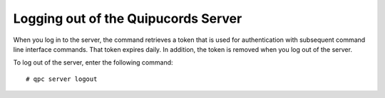 .. _logout:

Logging out of the Quipucords Server
~~~~~~~~~~~~~~~~~~~~~~~~~~~~~~~~~~~~
When you log in to the server, the command retrieves a token that is used for authentication with subsequent command line interface commands. That token expires daily. In addition, the token is removed when you log out of the server.

To log out of the server, enter the following command::

  # qpc server logout
